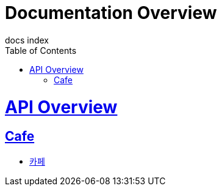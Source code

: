 = Documentation Overview
docs index
:doctype: book
:icons: font
:source-highlighter: highlightjs
:toc: left
:toclevels: 4
:sectlinks:

[[api-overview]]
= API Overview

[[aip-overview_cafe]]
== Cafe

* link:cafe-api-guide.html[카페, 커피 API, window=_blank]

